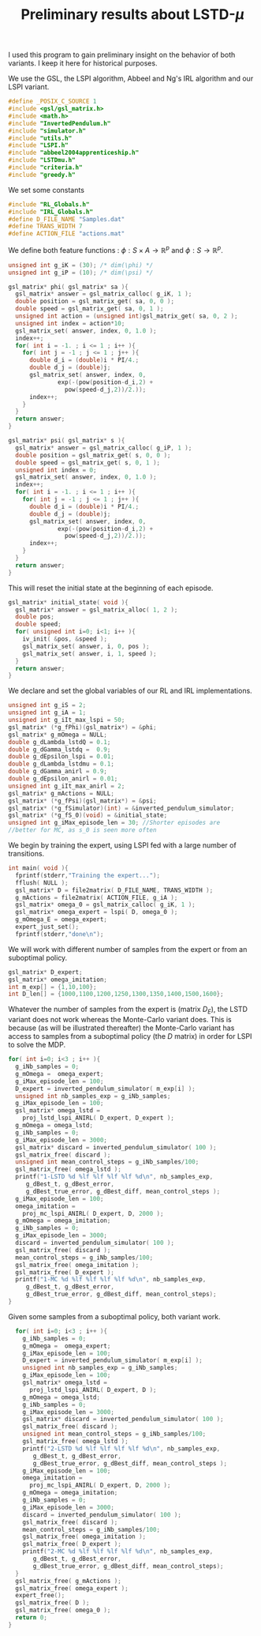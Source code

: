 #+TITLE: Preliminary results about LSTD-$\mu$

I used this program to gain preliminary insight on the behavior of both variants. I keep it here for historical purposes.

We use the GSL, the LSPI algorithm, Abbeel and Ng's IRL algorithm and our LSPI variant.
#+begin_src c :tangle first.c :main no
#define _POSIX_C_SOURCE 1
#include <gsl/gsl_matrix.h>
#include <math.h>
#include "InvertedPendulum.h"
#include "simulator.h"
#include "utils.h"
#include "LSPI.h"
#include "abbeel2004apprenticeship.h"
#include "LSTDmu.h"
#include "criteria.h"
#include "greedy.h"
#+end_src

We set some constants
#+begin_src c :tangle first.c :main no
#include "RL_Globals.h"
#include "IRL_Globals.h"
#define D_FILE_NAME "Samples.dat"
#define TRANS_WIDTH 7
#define ACTION_FILE "actions.mat"
#+end_src

We define both feature functions : $\phi: S\times A \rightarrow \mathbb{R}^p$ and $\phi: S\rightarrow \mathbb{R}^p$.
#+begin_src c :tangle first.c :main no
unsigned int g_iK = (30); /* dim(\phi) */
unsigned int g_iP = (10); /* dim(\psi) */

gsl_matrix* phi( gsl_matrix* sa ){
  gsl_matrix* answer = gsl_matrix_calloc( g_iK, 1 );
  double position = gsl_matrix_get( sa, 0, 0 );
  double speed = gsl_matrix_get( sa, 0, 1 );
  unsigned int action = (unsigned int)gsl_matrix_get( sa, 0, 2 );
  unsigned int index = action*10;
  gsl_matrix_set( answer, index, 0, 1.0 );
  index++;
  for( int i = -1. ; i <= 1 ; i++ ){
    for( int j = -1 ; j <= 1 ; j++ ){
      double d_i = (double)i * PI/4.;
      double d_j = (double)j;
      gsl_matrix_set( answer, index, 0, 
		      exp(-(pow(position-d_i,2) + 
			    pow(speed-d_j,2))/2.));
      index++;
    }
  }
  return answer;
}

gsl_matrix* psi( gsl_matrix* s ){
  gsl_matrix* answer = gsl_matrix_calloc( g_iP, 1 );
  double position = gsl_matrix_get( s, 0, 0 );
  double speed = gsl_matrix_get( s, 0, 1 );
  unsigned int index = 0;
  gsl_matrix_set( answer, index, 0, 1.0 );
  index++;
  for( int i = -1. ; i <= 1 ; i++ ){
    for( int j = -1 ; j <= 1 ; j++ ){
      double d_i = (double)i * PI/4.;
      double d_j = (double)j;
      gsl_matrix_set( answer, index, 0,
		      exp(-(pow(position-d_i,2) + 
			    pow(speed-d_j,2))/2.));
      index++;
    }
  }
  return answer;
}
#+end_src

This will reset the initial state at the beginning of each episode.
#+begin_src c :tangle first.c :main no
gsl_matrix* initial_state( void ){
  gsl_matrix* answer = gsl_matrix_alloc( 1, 2 );
  double pos;
  double speed;
  for( unsigned int i=0; i<1; i++ ){
    iv_init( &pos, &speed );
    gsl_matrix_set( answer, i, 0, pos );
    gsl_matrix_set( answer, i, 1, speed );
  }
  return answer;
}
#+end_src

We declare and set the global variables of our RL and IRL implementations.
#+begin_src c :tangle first.c :main no
unsigned int g_iS = 2;
unsigned int g_iA = 1;
unsigned int g_iIt_max_lspi = 50;
gsl_matrix* (*g_fPhi)(gsl_matrix*) = &phi;
gsl_matrix* g_mOmega = NULL;
double g_dLambda_lstdQ = 0.1;
double g_dGamma_lstdq =  0.9;
double g_dEpsilon_lspi = 0.01;
double g_dLambda_lstdmu = 0.1;
double g_dGamma_anirl = 0.9;
double g_dEpsilon_anirl = 0.01;
unsigned int g_iIt_max_anirl = 2;
gsl_matrix* g_mActions = NULL; 
gsl_matrix* (*g_fPsi)(gsl_matrix*) = &psi;
gsl_matrix* (*g_fSimulator)(int) = &inverted_pendulum_simulator;
gsl_matrix* (*g_fS_0)(void) = &initial_state;
unsigned int g_iMax_episode_len = 30; //Shorter episodes are 
//better for MC, as s_0 is seen more often
#+end_src

We begin by training the expert, using LSPI fed with a large number of transitions.
#+begin_src c :tangle first.c :main no
int main( void ){
  fprintf(stderr,"Training the expert...");
  fflush( NULL );
  gsl_matrix* D = file2matrix( D_FILE_NAME, TRANS_WIDTH );
  g_mActions = file2matrix( ACTION_FILE, g_iA );
  gsl_matrix* omega_0 = gsl_matrix_calloc( g_iK, 1 );
  gsl_matrix* omega_expert = lspi( D, omega_0 );
  g_mOmega_E = omega_expert;
  expert_just_set();
  fprintf(stderr,"done\n");  
#+end_src

We will work with different number of samples from the expert or from an suboptimal policy.
#+begin_src c :tangle first.c :main no
  gsl_matrix* D_expert;
  gsl_matrix* omega_imitation;
  int m_exp[] = {1,10,100};
  int D_len[] = {1000,1100,1200,1250,1300,1350,1400,1500,1600};
#+end_src

Whatever the number of samples from the expert is (matrix $D_E$), the LSTD variant does not work whereas the Monte-Carlo variant does. This is because (as will be illustrated thereafter) the Monte-Carlo variant has access to samples from a suboptimal policy (the $D$ matrix) in order for LSPI to solve the MDP.
#+begin_src c :tangle first.c :main no
  for( int i=0; i<3 ; i++ ){
    g_iNb_samples = 0;
    g_mOmega =  omega_expert;
    g_iMax_episode_len = 100;
    D_expert = inverted_pendulum_simulator( m_exp[i] );
    unsigned int nb_samples_exp = g_iNb_samples;
    g_iMax_episode_len = 100;
    gsl_matrix* omega_lstd =
      proj_lstd_lspi_ANIRL( D_expert, D_expert );
    g_mOmega = omega_lstd;
    g_iNb_samples = 0;
    g_iMax_episode_len = 3000;
    gsl_matrix* discard = inverted_pendulum_simulator( 100 );
    gsl_matrix_free( discard );
    unsigned int mean_control_steps = g_iNb_samples/100;
    gsl_matrix_free( omega_lstd );
    printf("1-LSTD %d %lf %lf %lf %lf %d\n", nb_samples_exp,
  	   g_dBest_t, g_dBest_error,
  	   g_dBest_true_error, g_dBest_diff, mean_control_steps );
    g_iMax_episode_len = 100;
    omega_imitation =
      proj_mc_lspi_ANIRL( D_expert, D, 2000 );
    g_mOmega = omega_imitation;
    g_iNb_samples = 0;
    g_iMax_episode_len = 3000;
    discard = inverted_pendulum_simulator( 100 );
    gsl_matrix_free( discard );
    mean_control_steps = g_iNb_samples/100;
    gsl_matrix_free( omega_imitation );
    gsl_matrix_free( D_expert );
    printf("1-MC %d %lf %lf %lf %lf %d\n", nb_samples_exp,
  	   g_dBest_t, g_dBest_error,
  	   g_dBest_true_error, g_dBest_diff, mean_control_steps);
  }
#+end_src

Given some samples from a suboptimal policy, both variant work.
#+begin_src c :tangle first.c :main no
  for( int i=0; i<3 ; i++ ){
    g_iNb_samples = 0;
    g_mOmega =  omega_expert;
    g_iMax_episode_len = 100;
    D_expert = inverted_pendulum_simulator( m_exp[i] );
    unsigned int nb_samples_exp = g_iNb_samples;
    g_iMax_episode_len = 100;
    gsl_matrix* omega_lstd =
      proj_lstd_lspi_ANIRL( D_expert, D );
    g_mOmega = omega_lstd;
    g_iNb_samples = 0;
    g_iMax_episode_len = 3000;
    gsl_matrix* discard = inverted_pendulum_simulator( 100 );
    gsl_matrix_free( discard );
    unsigned int mean_control_steps = g_iNb_samples/100;
    gsl_matrix_free( omega_lstd );
    printf("2-LSTD %d %lf %lf %lf %lf %d\n", nb_samples_exp,
  	   g_dBest_t, g_dBest_error,
  	   g_dBest_true_error, g_dBest_diff, mean_control_steps );
    g_iMax_episode_len = 100;
    omega_imitation =
      proj_mc_lspi_ANIRL( D_expert, D, 2000 );
    g_mOmega = omega_imitation;
    g_iNb_samples = 0;
    g_iMax_episode_len = 3000;
    discard = inverted_pendulum_simulator( 100 );
    gsl_matrix_free( discard );
    mean_control_steps = g_iNb_samples/100;
    gsl_matrix_free( omega_imitation );
    gsl_matrix_free( D_expert );
    printf("2-MC %d %lf %lf %lf %lf %d\n", nb_samples_exp,
  	   g_dBest_t, g_dBest_error,
  	   g_dBest_true_error, g_dBest_diff, mean_control_steps);
  }  
  gsl_matrix_free( g_mActions );
  gsl_matrix_free( omega_expert );
  expert_free();
  gsl_matrix_free( D );
  gsl_matrix_free( omega_0 );
  return 0;
}
#+end_src

